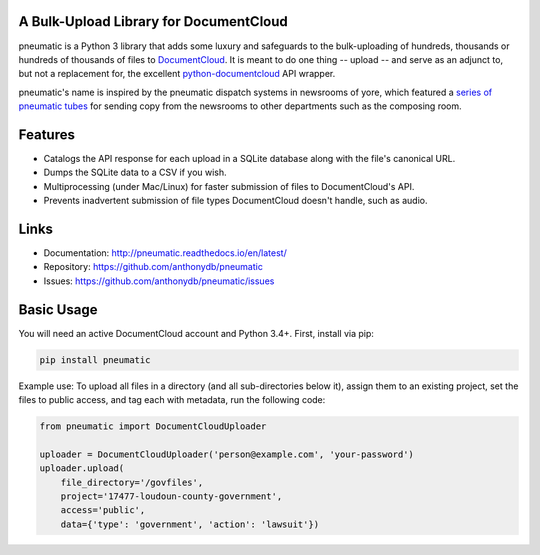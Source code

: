 A Bulk-Upload Library for DocumentCloud
---------------------------------------

pneumatic is a Python 3 library that adds some luxury and safeguards to the bulk-uploading of hundreds, thousands or hundreds of thousands of files to `DocumentCloud <https://www.documentcloud.org>`_. It is meant to do one thing -- upload -- and serve as an adjunct to, but not a replacement for, the excellent `python-documentcloud <http://python-documentcloud.readthedocs.io/en/latest/>`_ API wrapper.

pneumatic's name is inspired by the pneumatic dispatch systems in newsrooms of yore, which featured a `series of pneumatic tubes`_ for sending copy from the newsrooms to other departments such as the composing room.

Features
--------

- Catalogs the API response for each upload in a SQLite database along with the file's canonical URL.
- Dumps the SQLite data to a CSV if you wish.
- Multiprocessing (under Mac/Linux) for faster submission of files to DocumentCloud's API.
- Prevents inadvertent submission of file types DocumentCloud doesn't handle, such as audio.

Links
-----

* Documentation:    http://pneumatic.readthedocs.io/en/latest/
* Repository:       https://github.com/anthonydb/pneumatic
* Issues:           https://github.com/anthonydb/pneumatic/issues

Basic Usage
-----------

You will need an active DocumentCloud account and Python 3.4+. First, install via pip:

.. code-block:: python

    pip install pneumatic

Example use: To upload all files in a directory (and all sub-directories below it), assign them to an existing project, set the files to public access, and tag each with metadata, run the following code:

.. code-block:: python

    from pneumatic import DocumentCloudUploader

    uploader = DocumentCloudUploader('person@example.com', 'your-password')
    uploader.upload(
        file_directory='/govfiles',
        project='17477-loudoun-county-government',
        access='public',
        data={'type': 'government', 'action': 'lawsuit'})

.. _`series of pneumatic tubes`: https://en.wikipedia.org/wiki/Pneumatic_tube
